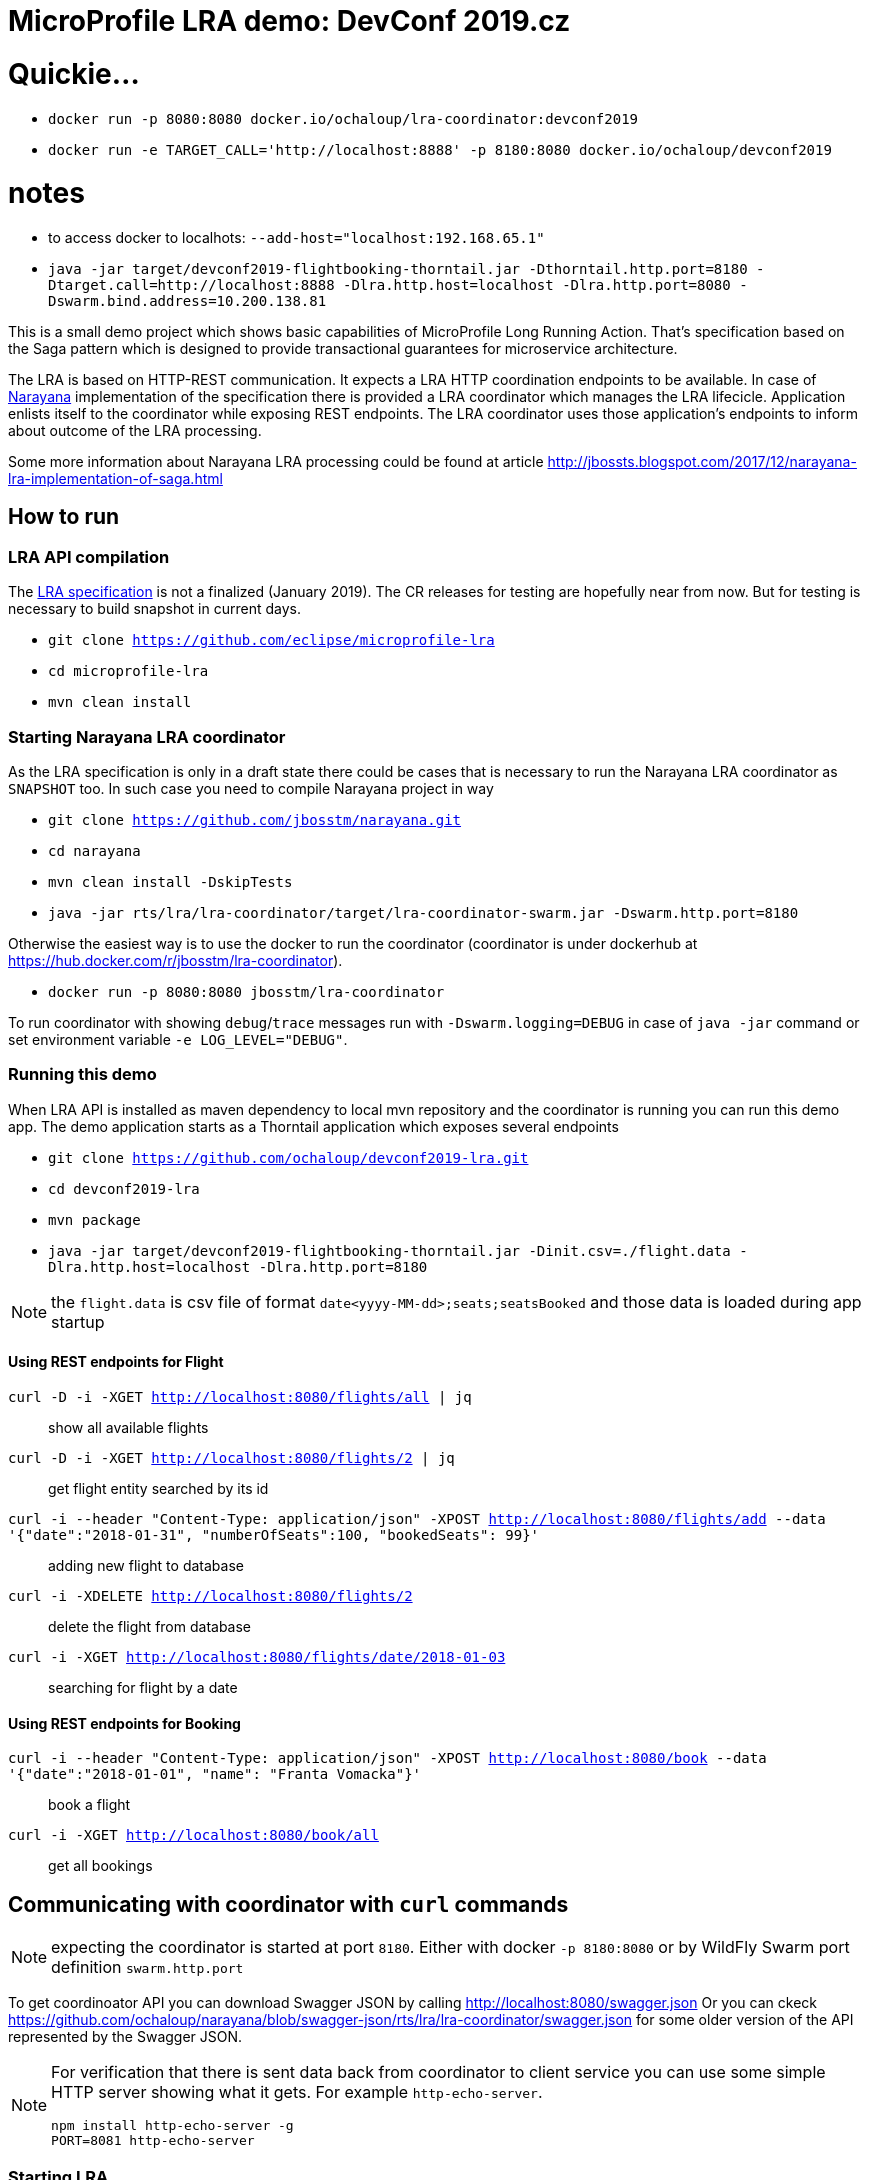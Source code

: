 # MicroProfile LRA demo: DevConf 2019.cz

# Quickie...

* `docker run -p 8080:8080 docker.io/ochaloup/lra-coordinator:devconf2019`
* `docker run -e TARGET_CALL='http://localhost:8888' -p 8180:8080 docker.io/ochaloup/devconf2019`

# notes

* to access docker to localhots: `--add-host="localhost:192.168.65.1"`
* `java -jar target/devconf2019-flightbooking-thorntail.jar -Dthorntail.http.port=8180 -Dtarget.call=http://localhost:8888 -Dlra.http.host=localhost -Dlra.http.port=8080 -Dswarm.bind.address=10.200.138.81`

This is a small demo project which shows
basic capabilities of MicroProfile Long Running Action.
That's specification based on the Saga pattern
which is designed to provide transactional guarantees
for microservice architecture.

The LRA is based on HTTP-REST communication.
It expects a LRA HTTP coordination endpoints to be available.
In case of http://narayana.io[Narayana] implementation of the specification
there is provided a LRA coordinator which manages the LRA lifecicle.
Application enlists itself to the coordinator while
exposing REST endpoints. The LRA coordinator uses those application's endpoints
to inform about outcome of the LRA processing.

Some more information about Narayana LRA processing could be found at article
http://jbossts.blogspot.com/2017/12/narayana-lra-implementation-of-saga.html

## How to run

### LRA API compilation

The https://github.com/eclipse/microprofile-lra[LRA specification] is not a finalized (January 2019).
 The CR releases for testing are hopefully near from now. But for testing is necessary to build
 snapshot in current days.

* `git clone https://github.com/eclipse/microprofile-lra`
* `cd microprofile-lra`
* `mvn clean install`


### Starting Narayana LRA coordinator

As the LRA specification is only in a draft state there could be cases that is necessary
to run the Narayana LRA coordinator as `SNAPSHOT` too. In such case you need to compile
Narayana project in way

* `git clone https://github.com/jbosstm/narayana.git`
* `cd narayana`
* `mvn clean install -DskipTests`
* `java -jar rts/lra/lra-coordinator/target/lra-coordinator-swarm.jar -Dswarm.http.port=8180`

Otherwise the easiest way is to use the docker to run the coordinator
(coordinator is under dockerhub at https://hub.docker.com/r/jbosstm/lra-coordinator).

* `docker run -p 8080:8080 jbosstm/lra-coordinator`

To run coordinator with showing `debug`/`trace` messages run with
`-Dswarm.logging=DEBUG` in case of `java -jar` command or
set environment variable `-e LOG_LEVEL="DEBUG"`.


### Running this demo

When LRA API is installed as maven dependency to local mvn repository
and the coordinator is running you can run this demo app.
The demo application starts as a Thorntail application which exposes
several endpoints 

* `git clone https://github.com/ochaloup/devconf2019-lra.git`
* `cd devconf2019-lra`
* `mvn package`
* `java -jar target/devconf2019-flightbooking-thorntail.jar -Dinit.csv=./flight.data -Dlra.http.host=localhost -Dlra.http.port=8180`

NOTE: the `flight.data` is csv file of format `date<yyyy-MM-dd>;seats;seatsBooked`
      and those data is loaded during app startup

#### Using REST endpoints for Flight

`curl -D -i -XGET http://localhost:8080/flights/all | jq`::
  show all available flights
`curl -D -i -XGET http://localhost:8080/flights/2 | jq`::
  get flight entity searched by its id
`curl -i --header "Content-Type: application/json" -XPOST http://localhost:8080/flights/add --data '{"date":"2018-01-31", "numberOfSeats":100, "bookedSeats": 99}'`::
  adding new flight to database
`curl -i -XDELETE http://localhost:8080/flights/2`::
  delete the flight from database
`curl -i -XGET http://localhost:8080/flights/date/2018-01-03`::
  searching for flight by a date

#### Using REST endpoints for Booking

`curl -i --header "Content-Type: application/json" -XPOST http://localhost:8080/book --data '{"date":"2018-01-01", "name": "Franta Vomacka"}'`::
  book a flight
`curl -i -XGET http://localhost:8080/book/all`::
  get all bookings


## Communicating with coordinator with `curl` commands

NOTE: expecting the coordinator is started at port `8180`. Either with docker `-p 8180:8080`
      or by WildFly Swarm port definition `swarm.http.port`

To get coordinoator API you can download Swagger JSON by calling
http://localhost:8080/swagger.json
Or you can ckeck  
https://raw.githubusercontent.com/ochaloup/narayana/swagger-json/rts/lra/lra-coordinator/swagger.json[https://github.com/ochaloup/narayana/blob/swagger-json/rts/lra/lra-coordinator/swagger.json]
for some older version of the API represented by the Swagger JSON.

[NOTE]
====
For verification that there is sent data back from coordinator to client service
you can use some simple HTTP server showing what it gets. For example `http-echo-server`.

```
npm install http-echo-server -g
PORT=8081 http-echo-server
```

====

### Starting LRA

`curl -i -XPOST http://localhost:8080/lra-coordinator/start?clientID=1`

will return the LRA ID as body of the response. It's in form of URI.
It could be for example `http://localhost:8080/lra-coordinator/0_ffffac110002_-1c1af658_5c45b21d_41`.

### List All active LRAs

`curl -i -XGET http://localhost:8080/lra-coordinator/`

### Enlisting a participant microservice to LRA

`curl -i -XPUT http://localhost:8080/lra-coordinator/0_ffffac110002_-23367453_5c45d7d0_11 --data "http://localhost:8081"`

which will enlist participant at path `http://localhost:8081` expecting the participant exposes
endpoinds `/compensate`, `/complete` and `/status`.

Or you can define the endpoints particularly by using `Link` header.

```
curl -i -XPUT  http://localhost:8080/lra-coordinator/0_ffff0a000002_7009eb01_5c463d32_f \
  -H 'Link:<http://localhost:8081/leave-linkh>; rel="leave"; title="leave URI"; type="text/plain",<http://localhost:8081/complete-linkh>; rel="complete"; title="complete URI"; type="text/plain",<http://localhost:8081/compensate-linkh>; rel="compensate"; title="compensate URI"'
```

The `complete`, `compensate` endpoints is expected to listen to `PUT` requests. The coordinator provides HTTP header `Long-Running-Action`
which contains the LRA id that can be used by the participant for the purpose it needs.
If participants provide some data in body during the `enlist` call then this data will be returned in body
on the call of `compensate` and `complete`.

To call finish the LRA you can use call either to `close` which informs the coordinator to finish LRA with success (aka. all participants will be called on `complete` endpoint), or you can call cancel
which informs about LRA failure (aka. all participants will be called on `compensate` endpoint).

* `curl -i -XPUT http://localhost:8080/lra-coordinator/0_ffff0a000002_7009eb01_5c463d32_22/close`
* `curl -i -XPUT http://localhost:8080/lra-coordinator/0_ffff0a000002_7009eb01_5c463d32_22/cancel`

To find out status of LRA use `/status` `GET` call to coordinator like

`curl -i -XGET http://localhost:8080/lra-coordinator/0_ffff0a000002_7009eb01_5c463d32_22/status`

